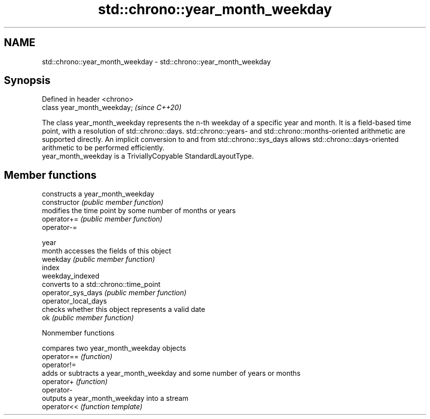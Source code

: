 .TH std::chrono::year_month_weekday 3 "2020.03.24" "http://cppreference.com" "C++ Standard Libary"
.SH NAME
std::chrono::year_month_weekday \- std::chrono::year_month_weekday

.SH Synopsis

  Defined in header <chrono>
  class year_month_weekday;   \fI(since C++20)\fP

  The class year_month_weekday represents the n-th weekday of a specific year and month. It is a field-based time point, with a resolution of std::chrono::days. std::chrono::years- and std::chrono::months-oriented arithmetic are supported directly. An implicit conversion to and from std::chrono::sys_days allows std::chrono::days-oriented arithmetic to be performed efficiently.
  year_month_weekday is a TriviallyCopyable StandardLayoutType.

.SH Member functions


                      constructs a year_month_weekday
  constructor         \fI(public member function)\fP
                      modifies the time point by some number of months or years
  operator+=          \fI(public member function)\fP
  operator-=

  year
  month               accesses the fields of this object
  weekday             \fI(public member function)\fP
  index
  weekday_indexed
                      converts to a std::chrono::time_point
  operator_sys_days   \fI(public member function)\fP
  operator_local_days
                      checks whether this object represents a valid date
  ok                  \fI(public member function)\fP


  Nonmember functions


             compares two year_month_weekday objects
  operator== \fI(function)\fP
  operator!=
             adds or subtracts a year_month_weekday and some number of years or months
  operator+  \fI(function)\fP
  operator-
             outputs a year_month_weekday into a stream
  operator<< \fI(function template)\fP




